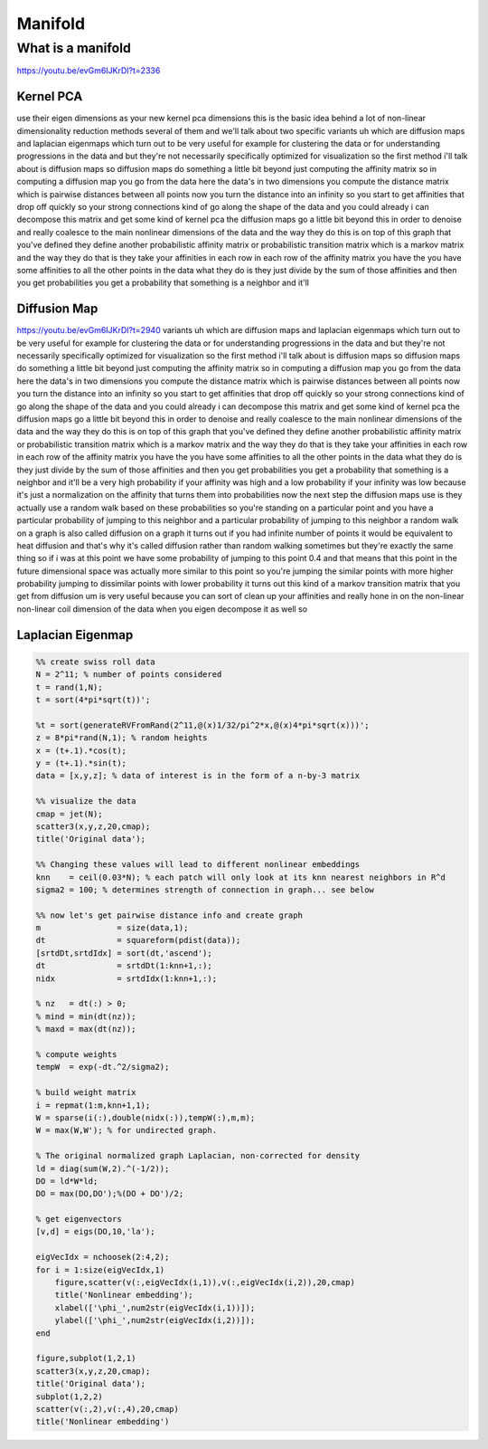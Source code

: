 

********
Manifold
********

What is a manifold
==================

https://youtu.be/evGm6IJKrDI?t=2336

Kernel PCA
----------

use their eigen dimensions as your new kernel pca dimensions this is the basic idea behind a lot of non-linear dimensionality reduction methods several of them and we'll talk about two specific variants uh which are diffusion maps and laplacian eigenmaps which turn out to be very useful for example for clustering the data or for understanding progressions in the data and but they're not necessarily specifically optimized for visualization so the first method i'll talk about is diffusion maps so diffusion maps do something a little bit beyond just computing the affinity matrix so in computing a diffusion map you go from the data here the data's in two dimensions you compute the distance matrix which is pairwise distances between all points now you turn the distance into an infinity so you start to get affinities that drop off quickly so your strong connections kind of go along the shape of the data and you could already i can decompose this matrix and get some kind of kernel pca the diffusion maps go a little bit beyond this in order to denoise and really coalesce to the main nonlinear dimensions of the data and the way they do this is on top of this graph that you've defined they define another probabilistic affinity matrix or probabilistic transition matrix which is a markov matrix and the way they do that is they take your affinities in each row in each row of the affinity matrix you have the you have some affinities to all the other points in the data what they do is they just divide by the sum of those affinities and then you get probabilities you get a probability that something is a neighbor and it'll
 
Diffusion Map
--------------
https://youtu.be/evGm6IJKrDI?t=2940
variants uh which are diffusion maps and laplacian eigenmaps which turn out to be very useful for example for clustering the data or for understanding progressions in the data and but they're not necessarily specifically optimized for visualization so the first method i'll talk about is diffusion maps so diffusion maps do something a little bit beyond just computing the affinity matrix so in computing a diffusion map you go from the data here the data's in two dimensions you compute the distance matrix which is pairwise distances between all points now you turn the distance into an infinity so you start to get affinities that drop off quickly so your strong connections kind of go along the shape of the data and you could already i can decompose this matrix and get some kind of kernel pca the diffusion maps go a little bit beyond this in order to denoise and really coalesce to the main nonlinear dimensions of the data and the way they do this is on top of this graph that you've defined they define another probabilistic affinity matrix or probabilistic transition matrix which is a markov matrix and the way they do that is they take your affinities in each row in each row of the affinity matrix you have the you have some affinities to all the other points in the data what they do is they just divide by the sum of those affinities and then you get probabilities you get a probability that something is a neighbor and it'll be a very high probability if your affinity was high and a low probability if your infinity was low because it's just a normalization on the affinity that turns them into probabilities now the next step the diffusion maps use is they actually use a random walk based on these probabilities so you're standing on a particular point and you have a particular probability of jumping to this neighbor and a particular probability of jumping to this neighbor a random walk on a graph is also called diffusion on a graph it turns out if you had infinite number of points it would be equivalent to heat diffusion and that's why it's called diffusion rather than random walking sometimes but they're exactly the same thing so if i was at this point we have some probability of jumping to this point 0.4 and that means that this point in the future dimensional space was actually more similar to this point so you're jumping the similar points with more higher probability jumping to dissimilar points with lower probability it turns out this kind of a markov transition matrix that you get from diffusion um is very useful because you can sort of clean up your affinities and really hone in on the non-linear non-linear coil dimension of the data when you eigen decompose it as well so 

Laplacian Eigenmap
------------------

.. code-block:: matlab

 %% create swiss roll data
 N = 2^11; % number of points considered
 t = rand(1,N);
 t = sort(4*pi*sqrt(t))'; 

 %t = sort(generateRVFromRand(2^11,@(x)1/32/pi^2*x,@(x)4*pi*sqrt(x)))';
 z = 8*pi*rand(N,1); % random heights
 x = (t+.1).*cos(t);
 y = (t+.1).*sin(t);
 data = [x,y,z]; % data of interest is in the form of a n-by-3 matrix

 %% visualize the data
 cmap = jet(N);
 scatter3(x,y,z,20,cmap);
 title('Original data');

 %% Changing these values will lead to different nonlinear embeddings
 knn    = ceil(0.03*N); % each patch will only look at its knn nearest neighbors in R^d
 sigma2 = 100; % determines strength of connection in graph... see below

 %% now let's get pairwise distance info and create graph 
 m                = size(data,1);
 dt               = squareform(pdist(data));
 [srtdDt,srtdIdx] = sort(dt,'ascend');
 dt               = srtdDt(1:knn+1,:);
 nidx             = srtdIdx(1:knn+1,:);

 % nz   = dt(:) > 0;
 % mind = min(dt(nz));
 % maxd = max(dt(nz));

 % compute weights
 tempW  = exp(-dt.^2/sigma2); 

 % build weight matrix
 i = repmat(1:m,knn+1,1);
 W = sparse(i(:),double(nidx(:)),tempW(:),m,m); 
 W = max(W,W'); % for undirected graph.

 % The original normalized graph Laplacian, non-corrected for density
 ld = diag(sum(W,2).^(-1/2));
 DO = ld*W*ld;
 DO = max(DO,DO');%(DO + DO')/2;

 % get eigenvectors
 [v,d] = eigs(DO,10,'la');

 eigVecIdx = nchoosek(2:4,2);
 for i = 1:size(eigVecIdx,1)
     figure,scatter(v(:,eigVecIdx(i,1)),v(:,eigVecIdx(i,2)),20,cmap)
     title('Nonlinear embedding');
     xlabel(['\phi_',num2str(eigVecIdx(i,1))]);
     ylabel(['\phi_',num2str(eigVecIdx(i,2))]);
 end

 figure,subplot(1,2,1)
 scatter3(x,y,z,20,cmap);
 title('Original data');
 subplot(1,2,2)
 scatter(v(:,2),v(:,4),20,cmap)
 title('Nonlinear embedding')




